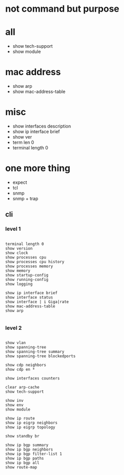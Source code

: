 * not command but purpose

* all

- show tech-support
- show module

* mac address

- show arp
- show mac-address-table

* misc

- show interfaces description
- show ip interface brief
- show ver
- term len 0
- terminal length 0

* one more thing

- expect
- tcl
- snmp
- snmp + trap

** cli

*** level 1

#+BEGIN_SRC

terminal length 0
show version
show clock
show processes cpu
show processes cpu history
show processes memory
show memory
show startup-config
show running-config
show logging

show ip interface brief
show interface status
show interface | i Giga|rate
show mac-address-table
show arp

#+END_SRC

*** level 2

#+BEGIN_SRC

show vlan
show spanning-tree
show spanning-tree summary
show spanning-tree blockedports

show cdp neighbors
show cdp en *

show interfaces counters

clear arp-cache
show tech-support

show inv
show env
show module

show ip route
show ip eigrp neighbors
show ip eigrp topology

show standby br

show ip bgp summary
show ip bgp neighbors
show ip bgp filter-list 1
show ip bgp paths
show ip bgp all
show route-map

#+END_SRC
